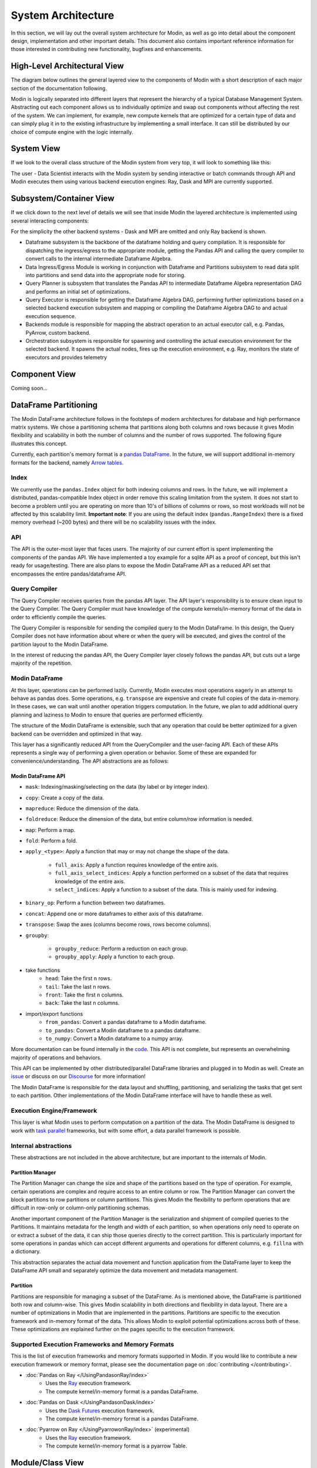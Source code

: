 System Architecture
===================

In this section, we will lay out the overall system architecture for
Modin, as well as go into detail about the component design, implementation and
other important details. This document also contains important reference
information for those interested in contributing new functionality, bugfixes
and enhancements.

High-Level Architectural View
-----------------------------
The diagram below outlines the general layered view to the components of Modin
with a short description of each major section of the documentation following.


.. image:: /img/modin_architecture.png
   :align: center

Modin is logically separated into different layers that represent the hierarchy of a
typical Database Management System. Abstracting out each component allows us to
individually optimize and swap out components without affecting the rest of the system.
We can implement, for example, new compute kernels that are optimized for a certain type
of data and can simply plug it in to the existing infrastructure by implementing a small
interface. It can still be distributed by our choice of compute engine with the
logic internally.

System View
---------------------------
If we look to the overall class structure of the Modin system from very top, it will
look to something like this:

.. image:: /img/10000_meter.png
   :align: center

The user - Data Scientist interacts with the Modin system by sending interactive or
batch commands through API and Modin executes them using various backend execution
engines: Ray, Dask and MPI are currently supported.

Subsystem/Container View
------------------------
If we click down to the next level of details we will see that inside Modin the layered
architecture is implemented using several interacting components:

.. image:: /img/component_view.png
   :align: center

For the simplicity the other backend systems - Dask and MPI are omitted and only Ray backend is shown.

* Dataframe subsystem is the backbone of the dataframe holding and query compilation. It is responsible for
  dispatching the ingress/egress to the appropriate module, getting the Pandas API and calling the query
  compiler to convert calls to the internal intermediate Dataframe Algebra.
* Data Ingress/Egress Module is working in conjunction with Dataframe and Partitions subsystem to read data
  split into partitions and send data into the appropriate node for storing.
* Query Planner is subsystem that translates the Pandas API to intermediate Dataframe Algebra representation
  DAG and performs an initial set of optimizations.
* Query Executor is responsible for getting the Dataframe Algebra DAG, performing further optimizations based
  on a selected backend execution subsystem and mapping or compiling the Dataframe Algebra DAG to and actual
  execution sequence.
* Backends module is responsible for mapping the abstract operation to an actual executor call, e.g. Pandas,
  PyArrow, custom backend.
* Orchestration subsystem is responsible for spawning and controlling the actual execution environment for the
  selected backend. It spawns the actual nodes, fires up the execution environment, e.g. Ray, monitors the state
  of executors and provides telemetry

Component View
--------------
Coming soon...

DataFrame Partitioning
----------------------

The Modin DataFrame architecture follows in the footsteps of modern architectures for
database and high performance matrix systems. We chose a partitioning schema that
partitions along both columns and rows because it gives Modin flexibility and
scalability in both the number of columns and the number of rows supported. The
following figure illustrates this concept.

.. image:: /img/block_partitions_diagram.png
   :align: center

Currently, each partition's memory format is a `pandas DataFrame`_. In the future, we will
support additional in-memory formats for the backend, namely `Arrow tables`_.

Index
"""""

We currently use the ``pandas.Index`` object for both indexing columns and rows. In the
future, we will implement a distributed, pandas-compatible Index object in order remove
this scaling limitation from the system. It does not start to become a problem until you
are operating on more than 10's of billions of columns or rows, so most workloads will
not be affected by this scalability limit. **Important note**: If you are using the
default index (``pandas.RangeIndex``) there is a fixed memory overhead (~200 bytes) and
there will be no scalability issues with the index.


API
"""

The API is the outer-most layer that faces users. The majority of our current effort is
spent implementing the components of the pandas API. We have implemented a toy example
for a sqlite API as a proof of concept, but this isn't ready for usage/testing. There
are also plans to expose the Modin DataFrame API as a reduced API set that encompasses
the entire pandas/dataframe API.

Query Compiler
""""""""""""""

The Query Compiler receives queries from the pandas API layer. The API layer's
responsibility is to ensure clean input to the Query Compiler. The Query Compiler must
have knowledge of the compute kernels/in-memory format of the data in order to
efficiently compile the queries.

The Query Compiler is responsible for sending the compiled query to the Modin DataFrame.
In this design, the Query Compiler does not have information about where or when the
query will be executed, and gives the control of the partition layout to the Modin
DataFrame.

In the interest of reducing the pandas API, the Query Compiler layer closely follows the
pandas API, but cuts out a large majority of the repetition.

Modin DataFrame
"""""""""""""""

At this layer, operations can be performed lazily. Currently, Modin executes most
operations eagerly in an attempt to behave as pandas does. Some operations, e.g.
``transpose`` are expensive and create full copies of the data in-memory. In these
cases, we can wait until another operation triggers computation. In the future, we plan
to add additional query planning and laziness to Modin to ensure that queries are
performed efficiently.

The structure of the Modin DataFrame is extensible, such that any operation that could
be better optimized for a given backend can be overridden and optimized in that way.

This layer has a significantly reduced API from the QueryCompiler and the user-facing
API. Each of these APIs represents a single way of performing a given operation or
behavior. Some of these are expanded for convenience/understanding. The API abstractions
are as follows:

Modin DataFrame API
'''''''''''''''''''

* ``mask``: Indexing/masking/selecting on the data (by label or by integer index).
* ``copy``: Create a copy of the data.
* ``mapreduce``: Reduce the dimension of the data.
* ``foldreduce``: Reduce the dimension of the data, but entire column/row information is needed.
* ``map``: Perform a map.
* ``fold``: Perform a fold.
* ``apply_<type>``: Apply a function that may or may not change the shape of the data.

   * ``full_axis``: Apply a function requires knowledge of the entire axis.
   * ``full_axis_select_indices``: Apply a function performed on a subset of the data that requires knowledge of the entire axis.
   * ``select_indices``: Apply a function to a subset of the data. This is mainly used for indexing.

* ``binary_op``: Perform a function between two dataframes.
* ``concat``: Append one or more dataframes to either axis of this dataframe.
* ``transpose``: Swap the axes (columns become rows, rows become columns).
* ``groupby``:

   * ``groupby_reduce``: Perform a reduction on each group.
   * ``groupby_apply``: Apply a function to each group.

* take functions
   * ``head``: Take the first ``n`` rows.
   * ``tail``: Take the last ``n`` rows.
   * ``front``: Take the first ``n`` columns.
   * ``back``: Take the last ``n`` columns.

* import/export functions
   * ``from_pandas``: Convert a pandas dataframe to a Modin dataframe.
   * ``to_pandas``: Convert a Modin dataframe to a pandas dataframe.
   * ``to_numpy``: Convert a Modin dataframe to a numpy array.

More documentation can be found internally in the code_. This API is not complete, but
represents an overwhelming majority of operations and behaviors.

This API can be implemented by other distributed/parallel DataFrame libraries and
plugged in to Modin as well. Create an issue_ or discuss on our Discourse_ for more
information!

The Modin DataFrame is responsible for the data layout and shuffling, partitioning,
and serializing the tasks that get sent to each partition. Other implementations of the
Modin DataFrame interface will have to handle these as well.

Execution Engine/Framework
""""""""""""""""""""""""""

This layer is what Modin uses to perform computation on a partition of the data. The
Modin DataFrame is designed to work with `task parallel`_ frameworks, but with some
effort, a data parallel framework is possible.

Internal abstractions
"""""""""""""""""""""

These abstractions are not included in the above architecture, but are important to the
internals of Modin.

Partition Manager
'''''''''''''''''

The Partition Manager can change the size and shape of the partitions based on the type
of operation. For example, certain operations are complex and require access to an
entire column or row. The Partition Manager can convert the block partitions to row
partitions or column partitions. This gives Modin the flexibility to perform operations
that are difficult in row-only or column-only partitioning schemas.

Another important component of the Partition Manager is the serialization and shipment
of compiled queries to the Partitions. It maintains metadata for the length and width of
each partition, so when operations only need to operate on or extract a subset of the
data, it can ship those queries directly to the correct partition. This is particularly
important for some operations in pandas which can accept different arguments and
operations for different columns, e.g. ``fillna`` with a dictionary.

This abstraction separates the actual data movement and function application from the
DataFrame layer to keep the DataFrame API small and separately optimize the data
movement and metadata management.

Partition
'''''''''

Partitions are responsible for managing a subset of the DataFrame. As is mentioned
above, the DataFrame is partitioned both row and column-wise. This gives Modin
scalability in both directions and flexibility in data layout. There are a number of
optimizations in Modin that are implemented in the partitions. Partitions are specific
to the execution framework and in-memory format of the data. This allows Modin to
exploit potential optimizations across both of these. These optimizations are explained
further on the pages specific to the execution framework.

Supported Execution Frameworks and Memory Formats
"""""""""""""""""""""""""""""""""""""""""""""""""

This is the list of execution frameworks and memory formats supported in Modin. If you
would like to contribute a new execution framework or memory format, please see the
documentation page on :doc:`contributing </contributing>`.

- :doc:`Pandas on Ray </UsingPandasonRay/index>`
    - Uses the Ray_ execution framework.
    - The compute kernel/in-memory format is a pandas DataFrame.
- :doc:`Pandas on Dask </UsingPandasonDask/index>`
    - Uses the `Dask Futures`_ execution framework.
    - The compute kernel/in-memory format is a pandas DataFrame.
- :doc:`Pyarrow on Ray </UsingPyarrowonRay/index>` (experimental)
    - Uses the Ray_ execution framework.
    - The compute kernel/in-memory format is a pyarrow Table.

Module/Class View
-----------------
Modin modules layout is shown below. To deep dive into Modin internal implementation 
details just pick module you are interested in (only some of the modules are covered 
by documentation for now, the rest is coming soon...).

.. parsed-literal::
   ├───.github
   ├───asv_bench
   ├───ci
   ├───docker
   ├───docs
   ├───examples
   ├───modin
   │   ├───backends
   │   │   ├───base
   │   │   │   └───query_compiler
   │   │   ├───pandas
   │   │   |   ├─── :doc:`parsers </flow/modin/backends/pandas/parsers>`
   │   │   │   └───query_compiler
   │   │   └───pyarrow
   │   │   |   ├───parsers
   │   │   │   └───query_compiler
   │   ├───config
   │   ├───data_management
   │   │   ├───factories
   │   │   └───functions
   │   ├───distributed
   │   │   └───dataframe
   │   │       └───pandas
   │   ├───engines
   │   │   ├───base
   │   │   │   ├───frame
   │   │   │   ├─── :doc:`io </flow/modin/engines/base/io>`
   │   │   │   └─── :doc:`series </flow/modin/engines/base/series>`
   │   │   ├───dask
   │   │   │   └───pandas_on_dask
   │   │   ├───python
   │   │   │   └───pandas_on_python
   │   │   └───ray
   │   │       ├───generic
   │   │       └───pandas_on_ray
   │   ├───experimental
   │   │   ├───backends
   │   │   │   └───omnisci
   │   │   ├───cloud
   │   │   ├───engines
   │   │   │   ├───omnisci_on_ray
   │   │   │   ├───pandas_on_ray
   │   │   │   └───pyarrow_on_ray
   │   │   ├───pandas
   │   │   ├───sklearn
   │   │   │   └───model_selection
   │   │   ├───sql
   │   │   └───xgboost
   │   ├───pandas
   │   ├───spreadsheet
   │   └───sql
   ├───requirements
   ├───scripts
   └───stress_tests

.. _pandas Dataframe: https://pandas.pydata.org/pandas-docs/stable/reference/api/pandas.DataFrame.html
.. _Arrow tables: https://arrow.apache.org/docs/python/generated/pyarrow.Table.html
.. _Ray: https://github.com/ray-project/ray
.. _code: https://github.com/modin-project/modin/blob/master/modin/engines/base/frame/data.py
.. _Dask Futures: https://docs.dask.org/en/latest/futures.html
.. _issue: https://github.com/modin-project/modin/issues
.. _Discourse: https://discuss.modin.org
.. _task parallel: https://en.wikipedia.org/wiki/Task_parallelism
